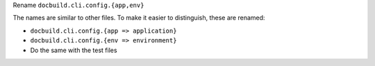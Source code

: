 Rename ``docbuild.cli.config.{app,env}``

The names are similar to other files. To make it easier to distinguish,
these are renamed:

* ``docbuild.cli.config.{app => application}``
* ``docbuild.cli.config.{env => environment}``
* Do the same with the test files